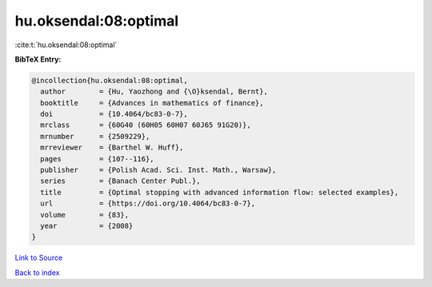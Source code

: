 hu.oksendal:08:optimal
======================

:cite:t:`hu.oksendal:08:optimal`

**BibTeX Entry:**

.. code-block:: bibtex

   @incollection{hu.oksendal:08:optimal,
     author        = {Hu, Yaozhong and {\O}ksendal, Bernt},
     booktitle     = {Advances in mathematics of finance},
     doi           = {10.4064/bc83-0-7},
     mrclass       = {60G40 (60H05 60H07 60J65 91G20)},
     mrnumber      = {2509229},
     mrreviewer    = {Barthel W. Huff},
     pages         = {107--116},
     publisher     = {Polish Acad. Sci. Inst. Math., Warsaw},
     series        = {Banach Center Publ.},
     title         = {Optimal stopping with advanced information flow: selected examples},
     url           = {https://doi.org/10.4064/bc83-0-7},
     volume        = {83},
     year          = {2008}
   }

`Link to Source <https://doi.org/10.4064/bc83-0-7},>`_


`Back to index <../By-Cite-Keys.html>`_
